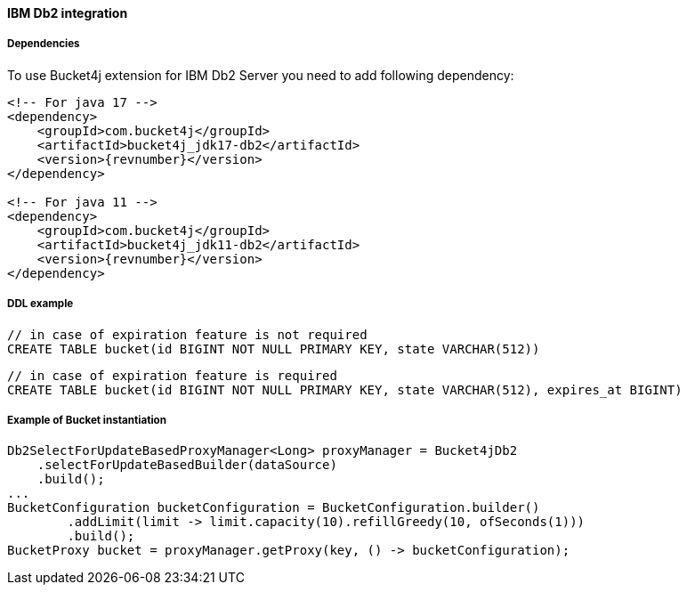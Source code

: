 [[bucket4j-db2, Bucket4j-Db2]]
==== IBM Db2 integration
===== Dependencies
To use Bucket4j extension for IBM Db2 Server you need to add following dependency:

[source, xml, subs=attributes+]
----
<!-- For java 17 -->
<dependency>
    <groupId>com.bucket4j</groupId>
    <artifactId>bucket4j_jdk17-db2</artifactId>
    <version>{revnumber}</version>
</dependency>

<!-- For java 11 -->
<dependency>
    <groupId>com.bucket4j</groupId>
    <artifactId>bucket4j_jdk11-db2</artifactId>
    <version>{revnumber}</version>
</dependency>
----

===== DDL example
[source,sql]
----
// in case of expiration feature is not required
CREATE TABLE bucket(id BIGINT NOT NULL PRIMARY KEY, state VARCHAR(512))
----
[source,sql]
----
// in case of expiration feature is required
CREATE TABLE bucket(id BIGINT NOT NULL PRIMARY KEY, state VARCHAR(512), expires_at BIGINT)
----

===== Example of Bucket instantiation
[source, java]
----
Db2SelectForUpdateBasedProxyManager<Long> proxyManager = Bucket4jDb2
    .selectForUpdateBasedBuilder(dataSource)
    .build();
...
BucketConfiguration bucketConfiguration = BucketConfiguration.builder()
        .addLimit(limit -> limit.capacity(10).refillGreedy(10, ofSeconds(1)))
        .build();
BucketProxy bucket = proxyManager.getProxy(key, () -> bucketConfiguration);
----